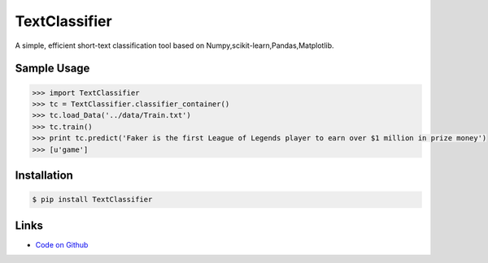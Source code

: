 TextClassifier
---------------

A simple, efficient short-text classification tool based on Numpy,scikit-learn,Pandas,Matplotlib.

Sample Usage
````````````
.. code:: python

    >>> import TextClassifier
    >>> tc = TextClassifier.classifier_container() 
    >>> tc.load_Data('../data/Train.txt') 
    >>> tc.train() 
    >>> print tc.predict('Faker is the first League of Legends player to earn over $1 million in prize money') 
    >>> [u'game'] 

Installation 
```````````` 
.. code:: bash 

    $ pip install TextClassifier 

Links 
````` 

* `Code on Github <https://github.com/ArnoldGaius/Text_Classifier>`_